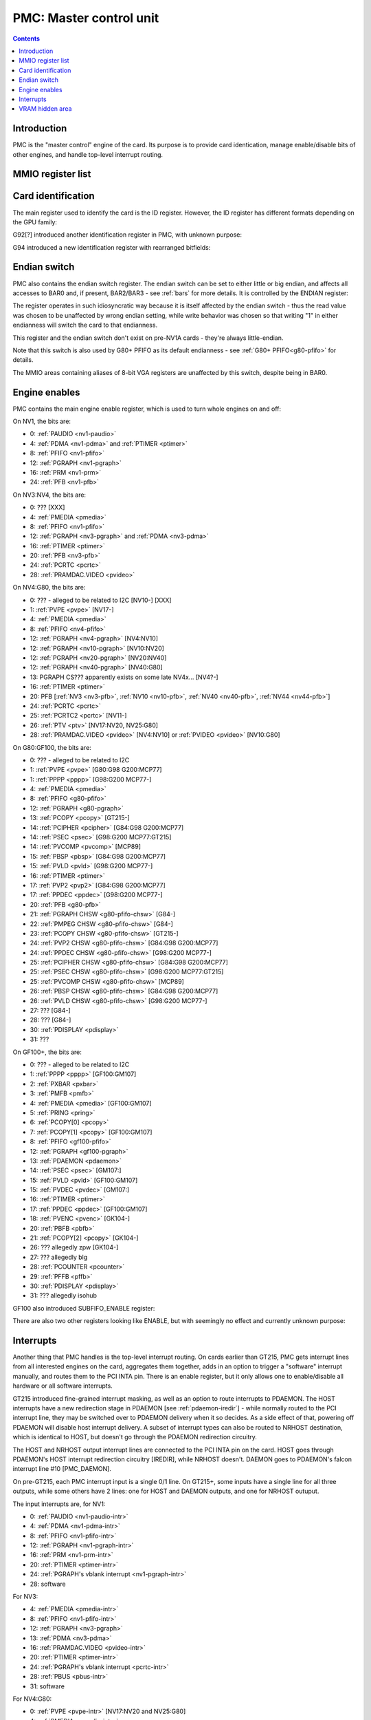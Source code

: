 .. _pmc:

========================
PMC: Master control unit
========================

.. contents::


Introduction
============

PMC is the "master control" engine of the card. Its purpose is to provide
card identication, manage enable/disable bits of other engines, and handle
top-level interrupt routing.


MMIO register list
==================

.. space:: 8 pmc 0x1000 card master control
   0x000 ID pmc-id-nv1 NV1:NV4
   0x000 ID pmc-id-nv4 NV4:NV10
   0x000 ID pmc-id-nv10 NV10:
   0x004 ENDIAN pmc-endian NV1A:
   0x008 BOOT_2 pmc-boot-2 G92:
   0x100 INTR_HOST pmc-intr-host
   0x104 INTR_NRHOST pmc-intr-nrhost GT215:
   0x108 INTR_DAEMON pmc-intr-daemon GT215:
   0x140 INTR_ENABLE_HOST pmc-intr-enable-host
   0x144 INTR_ENABLE_NRHOST pmc-intr-enable-nrhost GT215:
   0x148 INTR_ENABLE_DAEMON pmc-intr-enable-daemon GT215:
   0x160 INTR_LINE_HOST pmc-intr-line-host
   0x164 INTR_LINE_NRHOST pmc-intr-line-nrhost GT215:
   0x168 INTR_LINE_DAEMON pmc-intr-line-daemon GT215:
   0x17c INTR_PMFB pmc-intr-pmfb GF100:
   0x180 INTR_PBFB pmc-intr-pbfb GF100:
   0x200 ENABLE pmc-enable
   0x204 SPOON_ENABLE pmc-spoon-enable GF100:
   0x208 ENABLE_UNK08 pmc-enable-unk08 GF100:
   0x20c ELPG_ENABLE pmc-elpg-enable GK104:
   0x260[6] FIFO_ENG_UNK260 pmc-fifo-eng-unk260 GF100:
   0x300 VRAM_HIDE_LOW pmc-vram-hide-low NV17:GK110
   0x304 VRAM_HIDE_HIGH pmc-vram-hide-high NV17:GK110
   0x640 INTR_MASK_HOST pmc-intr-mask-host GT215:
   0x644 INTR_MASK_NRHOST pmc-intr-mask-nrhost GT215:
   0x648 INTR_MASK_DAEMON pmc-intr-mask-daemon GT215:
   0xa00 NEW_ID pmc-new-id G94:

   The PMC register range is always active.


.. _pmc-id:

Card identification
===================

The main register used to identify the card is the ID register. However,
the ID register has different formats depending on the GPU family:

.. reg:: 32 pmc-id-nv1 card identification

   - bits 0-3: minor revision.
   - bits 4-7: major revision.
     These two bitfields together are also visible as PCI revision. For
     NV3, revisions equal or higher than 0x20 mean NV3T.
   - bits 8-11: implementation - always 1 except on NV2
   - bits 12-15: always 0
   - bits 16-19: GPU - 1 is NV1, 2 is NV2, 3 is NV3 or NV3T
   - bits 20-27: always 0
   - bits 28-31: foundry - 0 is SGS, 1 is Helios, 2 is TMSC

.. reg:: 32 pmc-id-nv4 card identification

   - bits 0-3: ???
   - bits 4-11: always 0
   - bits 12-15: architecture - always 4
   - bits 16-19: minor revision
   - bits 20-23: major revision - 0 is NV4, 1 and 2 are NV5.
     These two bitfields together are also visible as PCI revision.
   - bits 24-27: always 0
   - bits 28-31: foundry - 0 is SGS, 1 is Helios, 2 is TMSC

.. reg:: 32 pmc-id-nv10 card identification

   - bits 0-7: stepping
   - bits 16-19: device id [NV10:G92]
   - bits 15-19: device id [G92:GF119]
   - bits 12-19: device id [GF119-]
     The value of this bitfield is equal to low 4, 5, or 6 bits of the PCI
     device id. The bitfield size and position changed between cards due to
     varying amount of changeable bits. See :ref:`pstraps` and
     :ref:`gpu` for more details.
   - bits 20-27: GPU id.
     This is THE GPU id that comes after "NV". See :ref:`gpu` for the
     list.
   - bits 28-31: ???

.. todo:: unk bitfields

G92[?] introduced another identification register in PMC, with unknown
purpose:

.. reg:: 32 pmc-boot-2 ???

   ???
 
.. todo:: what is this? when was it introduced? seen non-0 on at least G92

G94 introduced a new identification register with rearranged bitfields:

.. reg:: 32 pmc-new-id card identification

   - bits 0-7: device id
   - bits 8-11: same value as BOOT_2 register
   - bits 12-19: stepping
   - bits 20-27: GPU id

.. todo:: there are cards where the steppings don't match
   between registers - does this mean something or is it just
   a random screwup?


Endian switch
=============

PMC also contains the endian switch register. The endian switch can be set to
either little or big endian, and affects all accesses to BAR0 and, if present,
BAR2/BAR3 - see :ref:`bars` for more details. It is controlled by the ENDIAN
register:

.. reg:: 32 pmc-endian endian switch

   When read, returns 0x01000001 if in big-endian mode, 0 if in little-endian
   mode. When written, if bit 24 of the written value is 1, flips the endian
   switch to the opposite value, otherwise does nothing.

The register operates in such idiosyncratic way because it is itself affected
by the endian switch - thus the read value was chosen to be unaffected by
wrong endian setting, while write behavior was chosen so that writing "1" in
either endianness will switch the card to that endianness.

This register and the endian switch don't exist on pre-NV1A cards - they're
always little-endian.

Note that this switch is also used by G80+ PFIFO as its default endianness
- see :ref:`G80+ PFIFO<g80-pfifo>` for details.

The MMIO areas containing aliases of 8-bit VGA registers are unaffected by
this switch, despite being in BAR0.


.. _pmc-enable:

Engine enables
==============

PMC contains the main engine enable register, which is used to turn whole
engines on and off:

.. reg:: 32 pmc-enable engine master enable

   When given bit is set to 0, the corresponding engine is disabled, when set
   to 1, it is enabled. Most engines disappear from MMIO space and reset to
   default state when disabled.

On NV1, the bits are:

- 0: :ref:`PAUDIO <nv1-paudio>`
- 4: :ref:`PDMA <nv1-pdma>` and :ref:`PTIMER <ptimer>`
- 8: :ref:`PFIFO <nv1-pfifo>`
- 12: :ref:`PGRAPH <nv1-pgraph>`
- 16: :ref:`PRM <nv1-prm>`
- 24: :ref:`PFB <nv1-pfb>`

On NV3:NV4, the bits are:

- 0: ??? [XXX]
- 4: :ref:`PMEDIA <pmedia>`
- 8: :ref:`PFIFO <nv1-pfifo>`
- 12: :ref:`PGRAPH <nv3-pgraph>` and :ref:`PDMA <nv3-pdma>`
- 16: :ref:`PTIMER <ptimer>`
- 20: :ref:`PFB <nv3-pfb>`
- 24: :ref:`PCRTC <pcrtc>`
- 28: :ref:`PRAMDAC.VIDEO <pvideo>`

On NV4:G80, the bits are:

- 0: ??? - alleged to be related to I2C [NV10-] [XXX]
- 1: :ref:`PVPE <pvpe>` [NV17-]
- 4: :ref:`PMEDIA <pmedia>`
- 8: :ref:`PFIFO <nv4-pfifo>`
- 12: :ref:`PGRAPH <nv4-pgraph>` [NV4:NV10]
- 12: :ref:`PGRAPH <nv10-pgraph>` [NV10:NV20]
- 12: :ref:`PGRAPH <nv20-pgraph>` [NV20:NV40]
- 12: :ref:`PGRAPH <nv40-pgraph>` [NV40:G80]
- 13: PGRAPH CS??? apparently exists on some late NV4x... [NV4?-]
- 16: :ref:`PTIMER <ptimer>`
- 20: PFB [:ref:`NV3 <nv3-pfb>`, :ref:`NV10 <nv10-pfb>`, :ref:`NV40 <nv40-pfb>`, :ref:`NV44 <nv44-pfb>`]
- 24: :ref:`PCRTC <pcrtc>`
- 25: :ref:`PCRTC2 <pcrtc>` [NV11-]
- 26: :ref:`PTV <ptv>` [NV17:NV20, NV25:G80]
- 28: :ref:`PRAMDAC.VIDEO <pvideo>` [NV4:NV10] or :ref:`PVIDEO <pvideo>` [NV10:G80]

.. todo:: figure out the CS thing, figure out the variants. Known not to exist on NV40, NV43, NV44, C51, G71; known to exist on MCP73

On G80:GF100, the bits are:

- 0: ??? - alleged to be related to I2C
- 1: :ref:`PVPE <pvpe>` [G80:G98 G200:MCP77]
- 1: :ref:`PPPP <pppp>` [G98:G200 MCP77-]
- 4: :ref:`PMEDIA <pmedia>`
- 8: :ref:`PFIFO <g80-pfifo>`
- 12: :ref:`PGRAPH <g80-pgraph>`
- 13: :ref:`PCOPY <pcopy>` [GT215-]
- 14: :ref:`PCIPHER <pcipher>` [G84:G98 G200:MCP77]
- 14: :ref:`PSEC <psec>` [G98:G200 MCP77:GT215]
- 14: :ref:`PVCOMP <pvcomp>` [MCP89]
- 15: :ref:`PBSP <pbsp>` [G84:G98 G200:MCP77]
- 15: :ref:`PVLD <pvld>` [G98:G200 MCP77-]
- 16: :ref:`PTIMER <ptimer>`
- 17: :ref:`PVP2 <pvp2>` [G84:G98 G200:MCP77]
- 17: :ref:`PPDEC <ppdec>` [G98:G200 MCP77-]
- 20: :ref:`PFB <g80-pfb>`
- 21: :ref:`PGRAPH CHSW <g80-pfifo-chsw>` [G84-]
- 22: :ref:`PMPEG CHSW <g80-pfifo-chsw>` [G84-]
- 23: :ref:`PCOPY CHSW <g80-pfifo-chsw>` [GT215-]
- 24: :ref:`PVP2 CHSW <g80-pfifo-chsw>` [G84:G98 G200:MCP77]
- 24: :ref:`PPDEC CHSW <g80-pfifo-chsw>` [G98:G200 MCP77-]
- 25: :ref:`PCIPHER CHSW <g80-pfifo-chsw>` [G84:G98 G200:MCP77]
- 25: :ref:`PSEC CHSW <g80-pfifo-chsw>` [G98:G200 MCP77:GT215]
- 25: :ref:`PVCOMP CHSW <g80-pfifo-chsw>` [MCP89]
- 26: :ref:`PBSP CHSW <g80-pfifo-chsw>` [G84:G98 G200:MCP77]
- 26: :ref:`PVLD CHSW <g80-pfifo-chsw>` [G98:G200 MCP77-]
- 27: ??? [G84-]
- 28: ??? [G84-]
- 30: :ref:`PDISPLAY <pdisplay>`
- 31: ???

.. todo:: unknowns

On GF100+, the bits are:

- 0: ??? - alleged to be related to I2C
- 1: :ref:`PPPP <pppp>` [GF100:GM107]
- 2: :ref:`PXBAR <pxbar>`
- 3: :ref:`PMFB <pmfb>`
- 4: :ref:`PMEDIA <pmedia>` [GF100:GM107]
- 5: :ref:`PRING <pring>`
- 6: :ref:`PCOPY[0] <pcopy>`
- 7: :ref:`PCOPY[1] <pcopy>` [GF100:GM107]
- 8: :ref:`PFIFO <gf100-pfifo>`
- 12: :ref:`PGRAPH <gf100-pgraph>`
- 13: :ref:`PDAEMON <pdaemon>`
- 14: :ref:`PSEC <psec>` [GM107:]
- 15: :ref:`PVLD <pvld>` [GF100:GM107]
- 15: :ref:`PVDEC <pvdec>` [GM107:]
- 16: :ref:`PTIMER <ptimer>`
- 17: :ref:`PPDEC <ppdec>` [GF100:GM107]
- 18: :ref:`PVENC <pvenc>` [GK104-]
- 20: :ref:`PBFB <pbfb>`
- 21: :ref:`PCOPY[2] <pcopy>` [GK104-]
- 26: ??? allegedly zpw [GK104-]
- 27: ??? allegedly blg
- 28: :ref:`PCOUNTER <pcounter>`
- 29: :ref:`PFFB <pffb>`
- 30: :ref:`PDISPLAY <pdisplay>`
- 31: ??? allegedly isohub

GF100 also introduced SUBFIFO_ENABLE register:

.. reg:: 32 pmc-spoon-enable PSPOON enables

   Enables PFIFO's PSPOONs. Bit i corresponds to PSPOON[i]. See
   :ref:`GF100+ PFIFO <gf100-pspoon>` for details.

There are also two other registers looking like ENABLE, but with seemingly
no effect and currently unknown purpose:

.. reg:: 32 pmc-enable-unk08 ??? related to enable

   Has the same bits as ENABLE, comes up as all-1 on boot, except for PDISPLAY
   bit which comes up as 0.

.. reg:: 32 pmc-elpg-enable ELPG enables

   Enable engine-level power gating (ELPG) controllers. Bits correspond to PFIFO
   engines in ENABLE, ie.

   - 1: PPPP [GP100-]
   - 2: PXBAR [GK104-]
   - 3: PMFB  [GP100-]
   - 6: PCOPY[0] [GP100-]
   - 7: PCOPY[1] [GP100-]
   - 12: PGRAPH [GP100-]
   - 14: PUNK087 [GP100-]
   - 15: PVLD [GP100-]
   - 17: PPDEC [GP100-]
   - 18: PVENC [GP100-]
   - 19: ??? [GP100-]
   - 20: PFB [GK104-]
   - 21: PCOPY[2] [GP100-]
   - 22: ??? [GP100-]
   - 29: PHUB [GK104-]

   Comes up as all-1.

.. reg:: 32 pmc-fifo-eng-unk260 ??? related to PFIFO engines

   Single-bit registers, 6 of them.

.. todo:: RE these three


.. _pmc-intr:
.. _pdaemon-intr-pmc-daemon:

Interrupts
==========

Another thing that PMC handles is the top-level interrupt routing. On cards
earlier than GT215, PMC gets interrupt lines from all interested engines on
the card, aggregates them together, adds in an option to trigger a "software"
interrupt manually, and routes them to the PCI INTA pin. There is an enable
register, but it only allows one to enable/disable all hardware or all
software interrupts.

GT215 introduced fine-grained interrupt masking, as well as an option to route
interrupts to PDAEMON. The HOST interrupts have a new redirection stage in
PDAEMON [see :ref:`pdaemon-iredir`] - while normally routed to the PCI interrupt line,
they may be switched over to PDAEMON delivery when it so decides. As a side
effect of that, powering off PDAEMON will disable host interrupt delivery.
A subset of interrupt types can also be routed to NRHOST destination, which
is identical to HOST, but doesn't go through the PDAEMON redirection circuitry.

.. todo:: change all this duplication to indexing

.. reg:: 32 pmc-intr-host interrupt status - host

   Interrupt status. Bits 0-30 are hardware interrupts, bit 31 is software
   interrupt. 1 if the relevant input interrupt line is active and, for GT215+
   GPUs, enabled in INTR_MASK_*. Bits 0-30 are read-only, bit 31 can be
   written to set/clear the software interrupt. Bit 31 can only be set to 1 if
   software interrupts are enabled in INTR_MASK_*, except for NRHOST on GF100+,
   where it works even if masked.

.. reg:: 32 pmc-intr-nrhost interrupt status - non-redirectable host

   Like :obj:`pmc-intr-host`, but for NRHOST.

.. reg:: 32 pmc-intr-daemon interrupt status - PDAEMON

   Like :obj:`pmc-intr-host`, but for DAEMON.

.. reg:: 32 pmc-intr-enable-host interrupt enable - host

  - bit 0: hardware interrupt enable - if 1, and any of bits 0-30 of INTR_* are
    active, the corresponding output interrupt line will be asserted.
  - bit 1: software interrupt enable - if 1, bit 31 of INTR_* is active, the
    corresponding output interrupt line will be asserted.

.. reg:: 32 pmc-intr-enable-nrhost interrupt enable - non-redirectable host

   Like :obj:`pmc-intr-enable-nrhost`, but for NRHOST.

.. reg:: 32 pmc-intr-enable-daemon interrupt enable - PDAEMON

   Like :obj:`pmc-intr-enable-host`, but for DAEMON.

.. reg:: 32 pmc-intr-line-host interrupt line status - host

   Provides a way to peek at the status of corresponding output interrupt line.
   On NV1:GF100, 0 if the output line is active, 1 if inactive. On GF100+, 1 if
   active, 0 if inactive.

.. reg:: 32 pmc-intr-line-nrhost interrupt line status - non-redirectable host

   Like :obj:`pmc-intr-line-host`, but for NRHOST.

.. reg:: 32 pmc-intr-line-daemon interrupt line status - PDAEMON

   Like :obj:`pmc-intr-line-host`, but for DAEMON.

.. reg:: 32 pmc-intr-mask-host interrupt mask - host

   Interrupt mask. If a bit is set to 0 here, it'll be masked off to always-0
   in the INTR_* register, otherwise it'll be connected to the corresponding
   input interrupt line. For HOST and DAEMON, all interrupts can be enabled.
   For NRHOST on pre-GF100 cards, only input line #8 [PFIFO] can be enabled, for
   NRHOST on GF100+ cards all interrupts but the software interrupt can be
   enabled - however in this case software interrupt works even without being
   enabled.

.. reg:: 32 pmc-intr-mask-nrhost interrupt mask - non-redirectable host

   Like :obj:`pmc-intr-mask-host`, but for NRHOST.

.. reg:: 32 pmc-intr-mask-daemon interrupt mask - PDAEMON

   Like :obj:`pmc-intr-mask-host`, but for DAEMON.

The HOST and NRHOST output interrupt lines are connected to the PCI INTA pin
on the card. HOST goes through PDAEMON's HOST interrupt redirection circuitry
[IREDIR], while NRHOST doesn't. DAEMON goes to PDAEMON's falcon interrupt line #10
[PMC_DAEMON].

On pre-GT215, each PMC interrupt input is a single 0/1 line. On GT215+, some
inputs have a single line for all three outputs, while some others have 2
lines: one for HOST and DAEMON outputs, and one for NRHOST outuput.

The input interrupts are, for NV1:

- 0: :ref:`PAUDIO <nv1-paudio-intr>`
- 4: :ref:`PDMA <nv1-pdma-intr>`
- 8: :ref:`PFIFO <nv1-pfifo-intr>`
- 12: :ref:`PGRAPH <nv1-pgraph-intr>`
- 16: :ref:`PRM <nv1-prm-intr>`
- 20: :ref:`PTIMER <ptimer-intr>`
- 24: :ref:`PGRAPH's vblank interrupt <nv1-pgraph-intr>`
- 28: software

.. todo:: check

For NV3:

- 4: :ref:`PMEDIA <pmedia-intr>`
- 8: :ref:`PFIFO <nv1-pfifo-intr>`
- 12: :ref:`PGRAPH <nv3-pgraph>`
- 13: :ref:`PDMA <nv3-pdma>`
- 16: :ref:`PRAMDAC.VIDEO <pvideo-intr>`
- 20: :ref:`PTIMER <ptimer-intr>`
- 24: :ref:`PGRAPH's vblank interrupt <pcrtc-intr>`
- 28: :ref:`PBUS <pbus-intr>`
- 31: software

For NV4:G80:

- 0: :ref:`PVPE <pvpe-intr>` [NV17:NV20 and NV25:G80]
- 4: :ref:`PMEDIA <pmedia-intr>`
- 8: :ref:`PFIFO <nv4-pfifo-intr>`
- 12: :ref:`PGRAPH <nv4-pgraph-intr>`
- 16: :ref:`PRAMDAC.VIDEO <pvideo-intr>` [NV4:NV10] or :ref:`PVIDEO <pvideo-intr>` [NV10:G80]
- 20: :ref:`PTIMER <ptimer-intr>`
- 24: :ref:`PCRTC <pcrtc-intr>`
- 25: :ref:`PCRTC2 <pcrtc-intr>` [NV17:NV20 and NV25:G80]
- 28: :ref:`PBUS <pbus-intr>`
- 31: software

For G80:GF100:

- 0: :ref:`PVPE <pvpe-intr>` [G80:G98 G200:MCP77]
- 0: :ref:`PPPP <pppp-falcon>` [G98:G200 MCP77-]
- 4: :ref:`PMEDIA <pmedia-intr>`
- 8: :ref:`PFIFO <g80-pfifo-intr>` - has separate NRHOST line on GT215+
- 9: ??? [GT215?-]
- 11: ??? [GT215?-]
- 12: :ref:`PGRAPH <g80-pgraph-intr>`
- 13: ??? [GT215?-]
- 14: :ref:`PCIPHER <pcipher-intr>` [G84:G98 G200:MCP77]
- 14: :ref:`PSEC <psec-falcon>` [G98:G200 MCP77:GT215]
- 14: :ref:`PVCOMP <pvcomp-falcon>` [MCP89-]
- 15: :ref:`PBSP <pbsp-intr>` [G84:G98 G200:MCP77]
- 15: :ref:`PVLD <pvld-falcon>` [G98:G200 MCP77-]
- 16: ??? [GT215?-]
- 17: :ref:`PVP2 <pvp2-intr>` [G84:G98 G200:MCP77]
- 17: :ref:`PPDEC <ppdec-falcon>` [G98:G200 MCP77-]
- 18: :ref:`PDAEMON [GT215-] <pdaemon-falcon>`
- 19: :ref:`PTHERM [GT215-] <ptherm-intr>`
- 20: :ref:`PTIMER <ptimer-intr>`
- 21: :ref:`PNVIO's GPIO interrupts <g80-gpio-intr>`
- 22: :ref:`PCOPY <pcopy-falcon>`
- 26: :ref:`PDISPLAY <pdisplay-intr>`
- 27: ??? [GT215?-]
- 28: :ref:`PBUS <pbus-intr>`
- 29: :ref:`PPCI <ppci-intr>` [G84-]
- 31: software

.. todo:: figure out unknown interrupts. They could've been introduced much
   earlier, but we only know them from bitscanning the INTR_MASK regs. on GT215+.

For GF100+:

- 0: :ref:`PPPP <pppp-falcon>` - has separate NRHOST line [GF100:GM107]
- 4: :ref:`PMEDIA <pmedia-intr>` [GF100:GM107]
- 5: PCOPY[0] [:ref:`GF100 <pcopy-falcon>`, :ref:`GK104 <pcopy-intr>`] - has separate NRHOST line
- 6: PCOPY[1] [:ref:`GF100 <pcopy-falcon>`, :ref:`GK104 <pcopy-intr>`] - has separate NRHOST line
- 7: :ref:`PCOPY[2] <pcopy-intr>` [GK104-] - has separate NRHOST line
- 8: :ref:`PFIFO <gf100-pfifo-intr>`
- 9: ??? allegedly remapper
- 12: :ref:`PGRAPH <gf100-pgraph-intr>` - has separate NRHOST line
- 13: :ref:`PBFB <pbfb-intr>`
- 15: :ref:`PSEC <psec-falcon>` - has separate NRHOST line [GM107:]
- 15: :ref:`PVLD <pvld-falcon>` - has separate NRHOST line [GF100:GM107]
- 16: :ref:`PVENC <pvenc-falcon>` [GK104-] - has separate NRHOST line
- 17: :ref:`PPDEC <ppdec-falcon>` - has separate NRHOST line [GF100:GM107]
- 17: :ref:`PVDEC <pvdec-falcon>` - has separate NRHOST line [GM107:]
- 18: :ref:`PTHERM <ptherm-intr>`
- 19: ??? allegedly HDA codec [GF119-]
- 20: :ref:`PTIMER <ptimer-intr>`
- 21: :ref:`PNVIO's GPIO interrupts <g80-gpio-intr>`
- 23: ??? allegedly dfd
- 24: :ref:`PDAEMON <pdaemon-falcon>`
- 25: :ref:`PMFB <pmfb-intr>`
- 26: :ref:`PDISPLAY <pdisplay-intr>`
- 27: :ref:`PFFB <pffb-intr>`
- 28: :ref:`PBUS <pbus-intr>` - has separate NRHOST line
- 29: :ref:`PPCI <ppci-intr>`
- 30: :ref:`PRING <pring-intr>`
- 31: software

.. todo:: unknowns

.. todo:: document these two

.. reg:: 32 pmc-intr-pmfb PMFB interrupt status

   Bit x == interrupt for PMFB part x pending.

.. reg:: 32 pmc-intr-pbfb PBFB interrupt status

   Bit x == interrupt for PBFB part x pending.

.. todo:: verify variants for these?


.. _pmc-vram-hide:

VRAM hidden area
================

NV17/NV20 added a feature to disable host reads through selected range of
VRAM. The registers are:

.. reg:: 32 pmc-vram-hide-low VRAM hidden area low address

   - bits 0-28: address of start of the hidden area. bits 0-1 are ignored, the
     area is always 4-byte aligned.
   - bit 31: hidden area enabled

.. reg:: 32 pmc-vram-hide-high VRAM hidden area high address

   - bits 0-28: address of end of the hidden area. bits 0-1 are ignored, the
     area is always 4-byte aligned.

The start and end addresses are both inclusive. All BAR1, BAR2/BAR3, PEEPHOLE
and PMEM/PRAMIN reads whose offsets fall into this window will be silently
mangled to read 0 instead. Writes are unaffected. Note that offset from start
of the BAR/PEEPHOLE/PRAMIN/PMEM is used for the comparison, not the actual
VRAM address - thus the selected window will cover a different thing in each
affected space.

The VRAM hidden area functionality got silently nuked on GF100+ GPUs. The
registers are still present, but they don't do anything.
